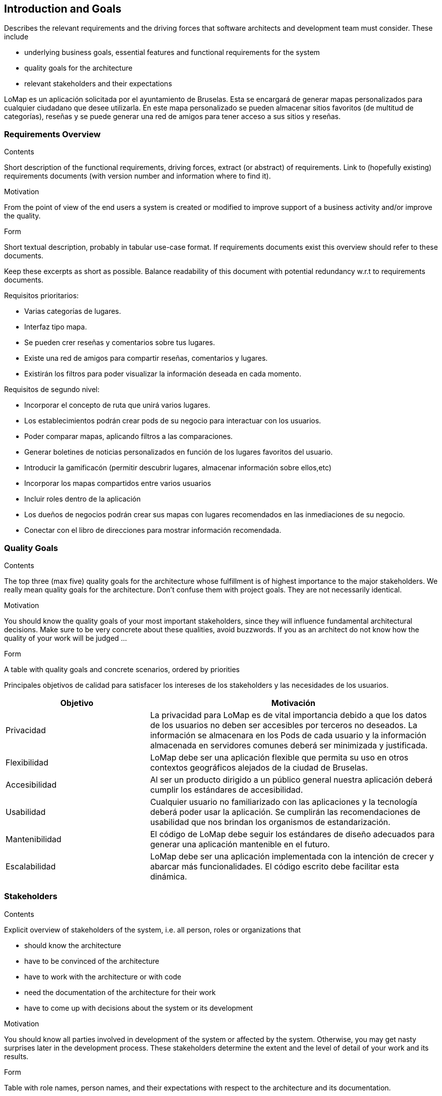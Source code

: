 [[section-introduction-and-goals]]
== Introduction and Goals

[role="arc42help"]
****
Describes the relevant requirements and the driving forces that software architects and development team must consider. These include

* underlying business goals, essential features and functional requirements for the system
* quality goals for the architecture
* relevant stakeholders and their expectations
****

LoMap es un aplicación solicitada por el ayuntamiento de Bruselas. Esta se encargará de generar mapas personalizados para cualquier ciudadano que desee utilizarla. En este mapa personalizado se pueden almacenar sitios favoritos (de multitud de categorías), reseñas y se puede generar una red de amigos para tener acceso a sus sitios y reseñas.

=== Requirements Overview

[role="arc42help"]
****
.Contents
Short description of the functional requirements, driving forces, extract (or abstract)
of requirements. Link to (hopefully existing) requirements documents
(with version number and information where to find it).

.Motivation
From the point of view of the end users a system is created or modified to
improve support of a business activity and/or improve the quality.

.Form
Short textual description, probably in tabular use-case format.
If requirements documents exist this overview should refer to these documents.

Keep these excerpts as short as possible. Balance readability of this document with potential redundancy w.r.t to requirements documents.
****

Requisitos prioritarios:

* Varias categorías de lugares.
* Interfaz tipo mapa.
* Se pueden crer reseñas y comentarios sobre tus lugares.
* Existe una red de amigos para compartir reseñas, comentarios y lugares.
* Existirán los filtros para poder visualizar la información deseada en cada momento.

Requisitos de segundo nivel:

* Incorporar el concepto de ruta que unirá varios lugares.
* Los establecimientos podrán crear pods de su negocio para interactuar con los usuarios.
* Poder comparar mapas, aplicando filtros a las comparaciones.
* Generar boletines de noticias personalizados en función de los lugares favoritos del usuario.
* Introducir la gamificacón (permitir descubrir lugares, almacenar información sobre ellos,etc)
* Incorporar los mapas compartidos entre varios usuarios
* Incluir roles dentro de la aplicación 
* Los dueños de negocios podrán crear sus mapas con lugares recomendados en las inmediaciones de su negocio.
* Conectar con el libro de direcciones para mostrar información recomendada.

=== Quality Goals

[role="arc42help"]
****
.Contents
The top three (max five) quality goals for the architecture whose fulfillment is of highest importance to the major stakeholders. We really mean quality goals for the architecture. Don't confuse them with project goals. They are not necessarily identical.

.Motivation
You should know the quality goals of your most important stakeholders, since they will influence fundamental architectural decisions. Make sure to be very concrete about these qualities, avoid buzzwords.
If you as an architect do not know how the quality of your work will be judged …

.Form
A table with quality goals and concrete scenarios, ordered by priorities
****

Principales objetivos de calidad para satisfacer los intereses de los stakeholders y las necesidades de los usuarios.

[options="header",cols="1,2"]
|===
|Objetivo|Motivación
|Privacidad|La privacidad para LoMap es de vital importancia debido a que los datos de los usuarios no deben ser accesibles por terceros no deseados. La información se almacenara en los Pods de cada usuario y la información almacenada en servidores comunes deberá ser minimizada y justificada.
|Flexibilidad|LoMap debe ser una aplicación flexible que permita su uso en otros contextos geográficos alejados de la ciudad de Bruselas.
|Accesibilidad|Al ser un producto dirigido a un público general nuestra aplicación deberá cumplir los estándares de accesibilidad.
|Usabilidad|Cualquier usuario no familiarizado con las aplicaciones y la tecnología deberá poder usar la aplicación. Se cumplirán las recomendaciones de usabilidad que nos brindan los organismos de estandarización.
|Mantenibilidad|El código de LoMap debe seguir los estándares de diseño adecuados para generar una aplicación mantenible en el futuro.
|Escalabilidad|LoMap debe ser una aplicación implementada con la intención de crecer y abarcar más funcionalidades. El código escrito debe facilitar esta dinámica.
|===

=== Stakeholders

[role="arc42help"]
****
.Contents
Explicit overview of stakeholders of the system, i.e. all person, roles or organizations that

* should know the architecture
* have to be convinced of the architecture
* have to work with the architecture or with code
* need the documentation of the architecture for their work
* have to come up with decisions about the system or its development

.Motivation
You should know all parties involved in development of the system or affected by the system.
Otherwise, you may get nasty surprises later in the development process.
These stakeholders determine the extent and the level of detail of your work and its results.

.Form
Table with role names, person names, and their expectations with respect to the architecture and its documentation.
****

[options="header",cols="1,2"]
|===
|Rol/Nombre|Expectativas
|Ayuntamiento de Bruselas|Entidad solicitante de la aplicación que busca ofrecer un servicio de calidad a sus habitantes. Requiere que se cumplan los objetivos de calidad.
|Ciudadanos de Bruselas|Quieren que la experiencia de uso de la aplicación al ser presentada por su ayuntamiento sea agradable, sencilla y aporte valor.
|Futuros usuarios|Necesitan que la solución sea genérica y escalable.
|===

